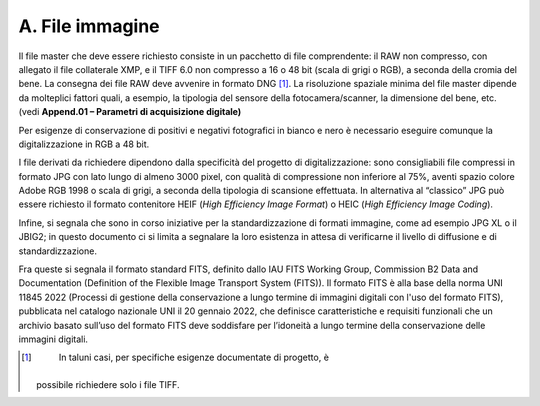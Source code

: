 A. File immagine
================

Il file master che deve essere richiesto consiste in un pacchetto di
file comprendente: il RAW non compresso, con allegato il file
collaterale XMP, e il TIFF 6.0 non compresso a 16 o 48 bit (scala di
grigi o RGB), a seconda della cromia del bene. La consegna dei file RAW
deve avvenire in formato DNG [1]_. La risoluzione spaziale minima del
file master dipende da molteplici fattori quali, a esempio, la tipologia
del sensore della fotocamera/scanner, la dimensione del bene, etc. (vedi
**Append.01 – Parametri di acquisizione digitale)**

Per esigenze di conservazione di positivi e negativi fotografici in
bianco e nero è necessario eseguire comunque la digitalizzazione in RGB
a 48 bit.

I file derivati da richiedere dipendono dalla specificità del progetto
di digitalizzazione: sono consigliabili file compressi in formato JPG
con lato lungo di almeno 3000 pixel, con qualità di compressione non
inferiore al 75%, aventi spazio colore Adobe RGB 1998 o scala di grigi,
a seconda della tipologia di scansione effettuata. In alternativa al
“classico” JPG può essere richiesto il formato contenitore HEIF (*High
Efficiency Image Format*) o HEIC (*High Efficiency Image Coding*).

Infine, si segnala che sono in corso iniziative per la standardizzazione
di formati immagine, come ad esempio JPG XL o il JBIG2; in questo
documento ci si limita a segnalare la loro esistenza in attesa di
verificarne il livello di diffusione e di standardizzazione.

Fra queste si segnala il formato standard FITS, definito dallo IAU FITS
Working Group, Commission B2 Data and Documentation (Definition of the
Flexible Image Transport System (FITS)). Il formato FITS è alla base
della norma UNI 11845 2022 (Processi di gestione della conservazione a
lungo termine di immagini digitali con l'uso del formato FITS),
pubblicata nel catalogo nazionale UNI il 20 gennaio 2022, che definisce
caratteristiche e requisiti funzionali che un archivio basato sull’uso
del formato FITS deve soddisfare per l’idoneità a lungo termine della
conservazione delle immagini digitali.

.. [1]
    In taluni casi, per specifiche esigenze documentate di progetto, è
   possibile richiedere solo i file TIFF.
